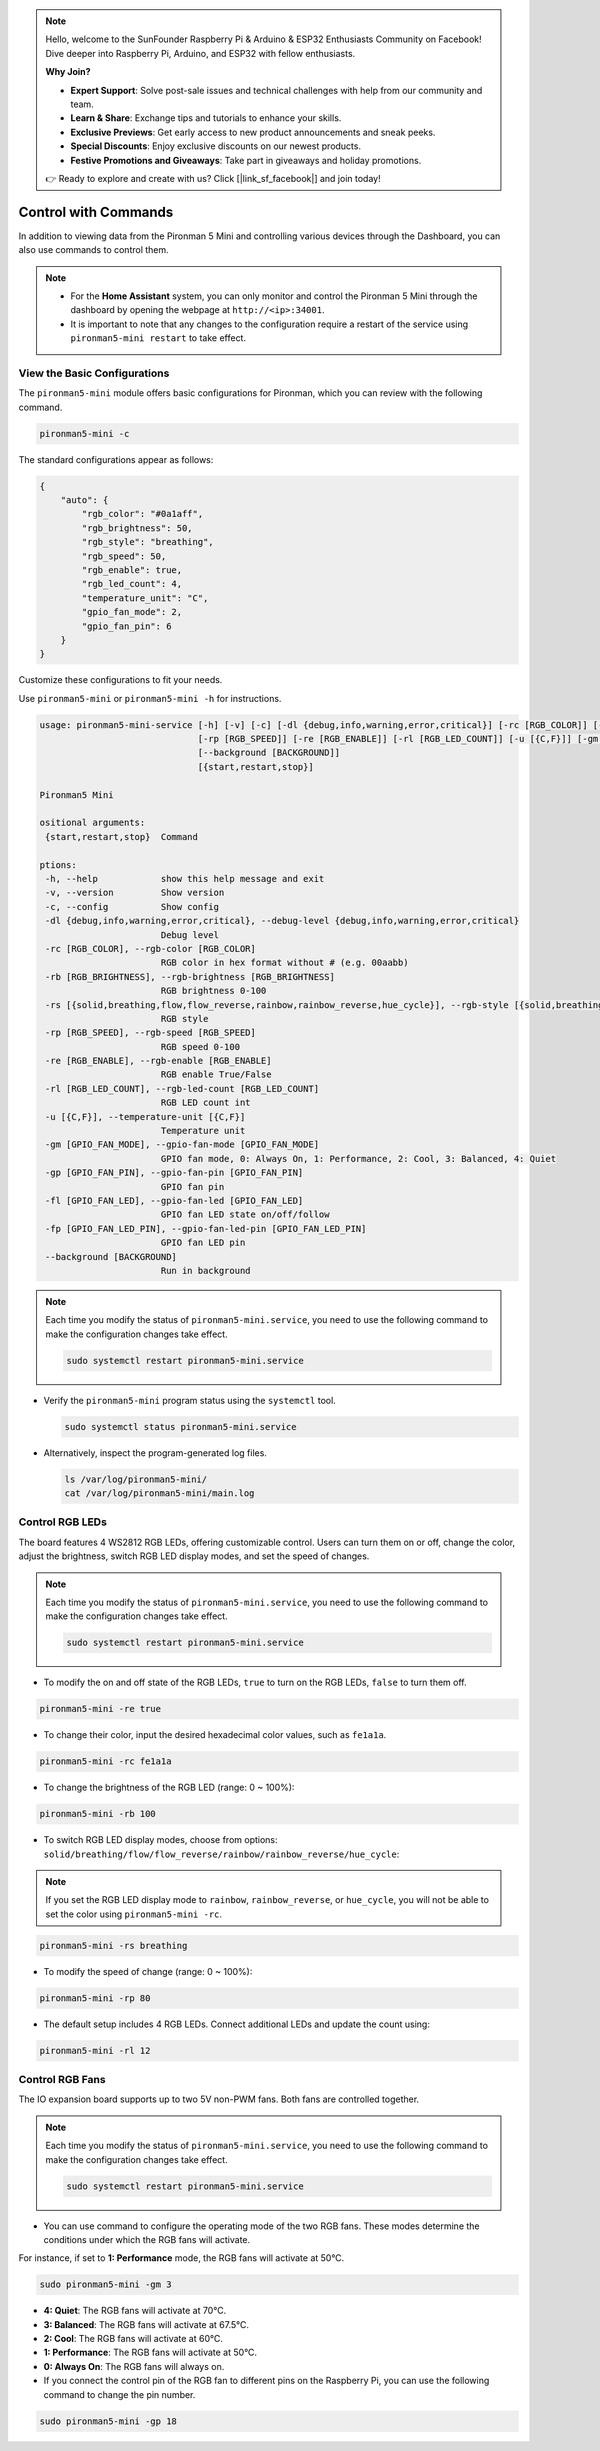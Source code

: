 .. note::

    Hello, welcome to the SunFounder Raspberry Pi & Arduino & ESP32 Enthusiasts Community on Facebook! Dive deeper into Raspberry Pi, Arduino, and ESP32 with fellow enthusiasts.

    **Why Join?**

    - **Expert Support**: Solve post-sale issues and technical challenges with help from our community and team.
    - **Learn & Share**: Exchange tips and tutorials to enhance your skills.
    - **Exclusive Previews**: Get early access to new product announcements and sneak peeks.
    - **Special Discounts**: Enjoy exclusive discounts on our newest products.
    - **Festive Promotions and Giveaways**: Take part in giveaways and holiday promotions.

    👉 Ready to explore and create with us? Click [|link_sf_facebook|] and join today!

.. _view_control_commands:

Control with Commands
========================================
In addition to viewing data from the Pironman 5 Mini and controlling various devices through the Dashboard, you can also use commands to control them.

.. note::

  * For the **Home Assistant** system, you can only monitor and control the Pironman 5 Mini through the dashboard by opening the webpage at ``http://<ip>:34001``.
  * It is important to note that any changes to the configuration require a restart of the service using ``pironman5-mini restart`` to take effect.

View the Basic Configurations
-----------------------------------

The ``pironman5-mini`` module offers basic configurations for Pironman, which you can review with the following command.

.. code-block:: shell

  pironman5-mini -c

The standard configurations appear as follows:

.. code-block:: 

  {
      "auto": {
          "rgb_color": "#0a1aff",
          "rgb_brightness": 50,
          "rgb_style": "breathing",
          "rgb_speed": 50,
          "rgb_enable": true,
          "rgb_led_count": 4,
          "temperature_unit": "C",
          "gpio_fan_mode": 2,
          "gpio_fan_pin": 6
      }
  }

Customize these configurations to fit your needs.

Use ``pironman5-mini`` or ``pironman5-mini -h`` for instructions.

.. code-block::

  usage: pironman5-mini-service [-h] [-v] [-c] [-dl {debug,info,warning,error,critical}] [-rc [RGB_COLOR]] [-rb [RGB_BRIGHTNESS]] [-rs [{solid,breathing,flow,flow_reverse,rainbow,rainbow_reverse,hue_cycle}]]
                                [-rp [RGB_SPEED]] [-re [RGB_ENABLE]] [-rl [RGB_LED_COUNT]] [-u [{C,F}]] [-gm [GPIO_FAN_MODE]] [-gp [GPIO_FAN_PIN]] [-fl [GPIO_FAN_LED]] [-fp [GPIO_FAN_LED_PIN]]
                                [--background [BACKGROUND]]
                                [{start,restart,stop}]

  Pironman5 Mini

  ositional arguments:
   {start,restart,stop}  Command

  ptions:
   -h, --help            show this help message and exit
   -v, --version         Show version
   -c, --config          Show config
   -dl {debug,info,warning,error,critical}, --debug-level {debug,info,warning,error,critical}
                         Debug level
   -rc [RGB_COLOR], --rgb-color [RGB_COLOR]
                         RGB color in hex format without # (e.g. 00aabb)
   -rb [RGB_BRIGHTNESS], --rgb-brightness [RGB_BRIGHTNESS]
                         RGB brightness 0-100
   -rs [{solid,breathing,flow,flow_reverse,rainbow,rainbow_reverse,hue_cycle}], --rgb-style [{solid,breathing,flow,flow_reverse,rainbow,rainbow_reverse,hue_cycle}]
                         RGB style
   -rp [RGB_SPEED], --rgb-speed [RGB_SPEED]
                         RGB speed 0-100
   -re [RGB_ENABLE], --rgb-enable [RGB_ENABLE]
                         RGB enable True/False
   -rl [RGB_LED_COUNT], --rgb-led-count [RGB_LED_COUNT]
                         RGB LED count int
   -u [{C,F}], --temperature-unit [{C,F}]
                         Temperature unit
   -gm [GPIO_FAN_MODE], --gpio-fan-mode [GPIO_FAN_MODE]
                         GPIO fan mode, 0: Always On, 1: Performance, 2: Cool, 3: Balanced, 4: Quiet
   -gp [GPIO_FAN_PIN], --gpio-fan-pin [GPIO_FAN_PIN]
                         GPIO fan pin
   -fl [GPIO_FAN_LED], --gpio-fan-led [GPIO_FAN_LED]
                         GPIO fan LED state on/off/follow
   -fp [GPIO_FAN_LED_PIN], --gpio-fan-led-pin [GPIO_FAN_LED_PIN]
                         GPIO fan LED pin
   --background [BACKGROUND]
                         Run in background
.. note::

  Each time you modify the status of ``pironman5-mini.service``, you need to use the following command to make the configuration changes take effect.

  .. code-block:: shell

    sudo systemctl restart pironman5-mini.service


* Verify the ``pironman5-mini`` program status using the ``systemctl`` tool.

  .. code-block:: shell

    sudo systemctl status pironman5-mini.service

* Alternatively, inspect the program-generated log files.

  .. code-block:: shell

    ls /var/log/pironman5-mini/
    cat /var/log/pironman5-mini/main.log

Control RGB LEDs
----------------------
The board features 4 WS2812 RGB LEDs, offering customizable control. Users can turn them on or off, change the color, adjust the brightness, switch RGB LED display modes, and set the speed of changes.

.. note::

  Each time you modify the status of ``pironman5-mini.service``, you need to use the following command to make the configuration changes take effect.

  .. code-block:: shell

    sudo systemctl restart pironman5-mini.service

* To modify the on and off state of the RGB LEDs, ``true`` to turn on the RGB LEDs, ``false`` to turn them off.

.. code-block:: shell

  pironman5-mini -re true

* To change their color, input the desired hexadecimal color values, such as ``fe1a1a``.

.. code-block:: shell

  pironman5-mini -rc fe1a1a

* To change the brightness of the RGB LED (range: 0 ~ 100%):

.. code-block:: shell

  pironman5-mini -rb 100

* To switch RGB LED display modes, choose from options: ``solid/breathing/flow/flow_reverse/rainbow/rainbow_reverse/hue_cycle``:

.. note::

  If you set the RGB LED display mode to ``rainbow``, ``rainbow_reverse``, or ``hue_cycle``, you will not be able to set the color using ``pironman5-mini -rc``.

.. code-block:: shell

  pironman5-mini -rs breathing

* To modify the speed of change (range: 0 ~ 100%):

.. code-block:: shell

  pironman5-mini -rp 80

* The default setup includes 4 RGB LEDs. Connect additional LEDs and update the count using:

.. code-block:: shell

  pironman5-mini -rl 12

.. _cc_control_fan:

Control RGB Fans
---------------------
The IO expansion board supports up to two 5V non-PWM fans. Both fans are controlled together. 

.. note::

  Each time you modify the status of ``pironman5-mini.service``, you need to use the following command to make the configuration changes take effect.

  .. code-block:: shell

    sudo systemctl restart pironman5-mini.service

* You can use command to configure the operating mode of the two RGB fans. These modes determine the conditions under which the RGB fans will activate. 

For instance, if set to **1: Performance** mode, the RGB fans will activate at 50°C.


.. code-block:: shell

  sudo pironman5-mini -gm 3

* **4: Quiet**: The RGB fans will activate at 70°C.
* **3: Balanced**: The RGB fans will activate at 67.5°C.
* **2: Cool**: The RGB fans will activate at 60°C.
* **1: Performance**: The RGB fans will activate at 50°C.
* **0: Always On**: The RGB fans will always on.

* If you connect the control pin of the RGB fan to different pins on the Raspberry Pi, you can use the following command to change the pin number.

.. code-block:: shell

  sudo pironman5-mini -gp 18
